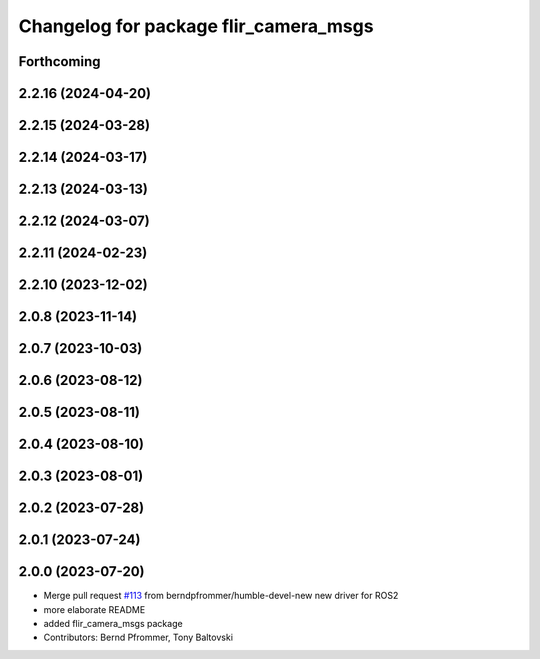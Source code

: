 ^^^^^^^^^^^^^^^^^^^^^^^^^^^^^^^^^^^^^^
Changelog for package flir_camera_msgs
^^^^^^^^^^^^^^^^^^^^^^^^^^^^^^^^^^^^^^

Forthcoming
-----------

2.2.16 (2024-04-20)
-------------------

2.2.15 (2024-03-28)
-------------------

2.2.14 (2024-03-17)
-------------------

2.2.13 (2024-03-13)
-------------------

2.2.12 (2024-03-07)
-------------------

2.2.11 (2024-02-23)
-------------------

2.2.10 (2023-12-02)
-------------------

2.0.8 (2023-11-14)
------------------

2.0.7 (2023-10-03)
------------------

2.0.6 (2023-08-12)
------------------

2.0.5 (2023-08-11)
------------------

2.0.4 (2023-08-10)
------------------

2.0.3 (2023-08-01)
------------------

2.0.2 (2023-07-28)
------------------

2.0.1 (2023-07-24)
------------------

2.0.0 (2023-07-20)
------------------
* Merge pull request `#113 <https://github.com/ros-drivers/flir_camera_driver/issues/113>`_ from berndpfrommer/humble-devel-new
  new driver for ROS2
* more elaborate README
* added flir_camera_msgs package
* Contributors: Bernd Pfrommer, Tony Baltovski
